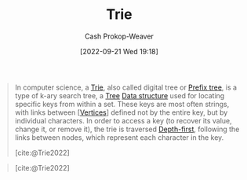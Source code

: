 :PROPERTIES:
:ID:       5b235c79-d75b-4e4e-808a-b43f532b6226
:ROAM_ALIASES: "Prefix trie" "Prefix tree"
:ROAM_REFS: [cite:@Trie2022]
:LAST_MODIFIED: [2023-09-05 Tue 20:21]
:END:
#+title: Trie
#+hugo_custom_front_matter: :slug "5b235c79-d75b-4e4e-808a-b43f532b6226"
#+author: Cash Prokop-Weaver
#+date: [2022-09-21 Wed 19:18]
#+filetags: :concept:

#+begin_quote
In computer science, a [[id:5b235c79-d75b-4e4e-808a-b43f532b6226][Trie]], also called digital tree or [[id:5b235c79-d75b-4e4e-808a-b43f532b6226][Prefix tree]], is a type of k-ary search tree, a [[id:1a068ad5-3e16-4ec4-b238-6fdc5904aeb4][Tree]] [[id:738c2ba7-a272-417d-9b6d-b6952d765280][Data structure]] used for locating specific keys from within a set. These keys are most often strings, with links between [[[id:1b2526af-676d-4c0f-aa85-1ba05b8e7a93][Vertices]]] defined not by the entire key, but by individual characters. In order to access a key (to recover its value, change it, or remove it), the trie is traversed [[id:81c88eaa-3ec9-486c-bcdf-457dd40b4eba][Depth-first]], following the links between nodes, which represent each character in the key.

[cite:@Trie2022]
#+end_quote

#+begin_quote
#+DOWNLOADED: https://upload.wikimedia.org/wikipedia/commons/thumb/b/be/Trie_example.svg/500px-Trie_example.svg.png @ 2022-09-21 19:20:50
[[file:2022-09-21_19-20-50_500px-Trie_example.svg.png]]

[cite:@Trie2022]
#+end_quote

* Flashcards :noexport:

** Describe :fc:
:PROPERTIES:
:FC_CREATED: 2022-09-27T16:44:32Z
:FC_TYPE:  double
:ID:       0767079c-534c-477d-a458-4a55ed24f202
:END:
:REVIEW_DATA:
| position | ease | box | interval | due                  |
|----------+------+-----+----------+----------------------|
| front    | 2.50 |   7 |   296.96 | 2024-06-21T14:13:20Z |
| back     | 2.35 |   7 |   210.06 | 2023-12-20T21:53:53Z |
:END:

[[id:5b235c79-d75b-4e4e-808a-b43f532b6226][Trie]]

*** Back

A k-ary search tree for locating keys within a set.

** Image :fc:
:PROPERTIES:
:FC_CREATED: 2022-09-27T16:46:17Z
:FC_TYPE:  double
:ID:       d09f73ae-c386-401e-b37e-093fcfffe038
:END:
:REVIEW_DATA:
| position | ease | box | interval | due                  |
|----------+------+-----+----------+----------------------|
| front    | 2.80 |   7 |   363.42 | 2024-05-07T02:44:45Z |
| back     | 2.50 |   7 |   271.20 | 2024-02-26T20:09:38Z |
:END:

[[id:5b235c79-d75b-4e4e-808a-b43f532b6226][Trie]]

*** Back

[[file:2022-09-21_19-20-50_500px-Trie_example.svg.png]]

** Examples :fc:
:PROPERTIES:
:FC_CREATED: 2022-09-27T16:47:52Z
:FC_TYPE:  double
:ID:       0dd1121f-c2e1-4f9d-bb83-a60665f35e4b
:END:
:REVIEW_DATA:
| position | ease | box | interval | due                  |
|----------+------+-----+----------+----------------------|
| front    | 2.05 |   7 |   120.98 | 2023-12-26T13:19:40Z |
| back     | 2.35 |   8 |   312.59 | 2024-07-01T06:54:49Z |
:END:

Applications of a [[id:5b235c79-d75b-4e4e-808a-b43f532b6226][Trie]]

*** Back
- Full text search
- Spell checking
- Autocomplete or predictive text

** {{[[id:5b235c79-d75b-4e4e-808a-b43f532b6226][Prefix tree]]}{trie}@0} edges are {{one character}{length}@1} long :fc:
:PROPERTIES:
:CREATED: [2022-11-25 Fri 10:20]
:FC_CREATED: 2022-11-25T18:21:35Z
:FC_TYPE:  cloze
:ID:       832264ca-e355-44f9-93fa-125b7c2896f5
:FC_CLOZE_MAX: 1
:FC_CLOZE_TYPE: deletion
:END:
:REVIEW_DATA:
| position | ease | box | interval | due                  |
|----------+------+-----+----------+----------------------|
|        0 | 1.90 |   8 |   187.41 | 2023-12-21T00:01:06Z |
|        1 | 2.20 |   8 |   232.73 | 2024-03-18T08:30:36Z |
:END:

*** Source
[cite:@Trie2022]
